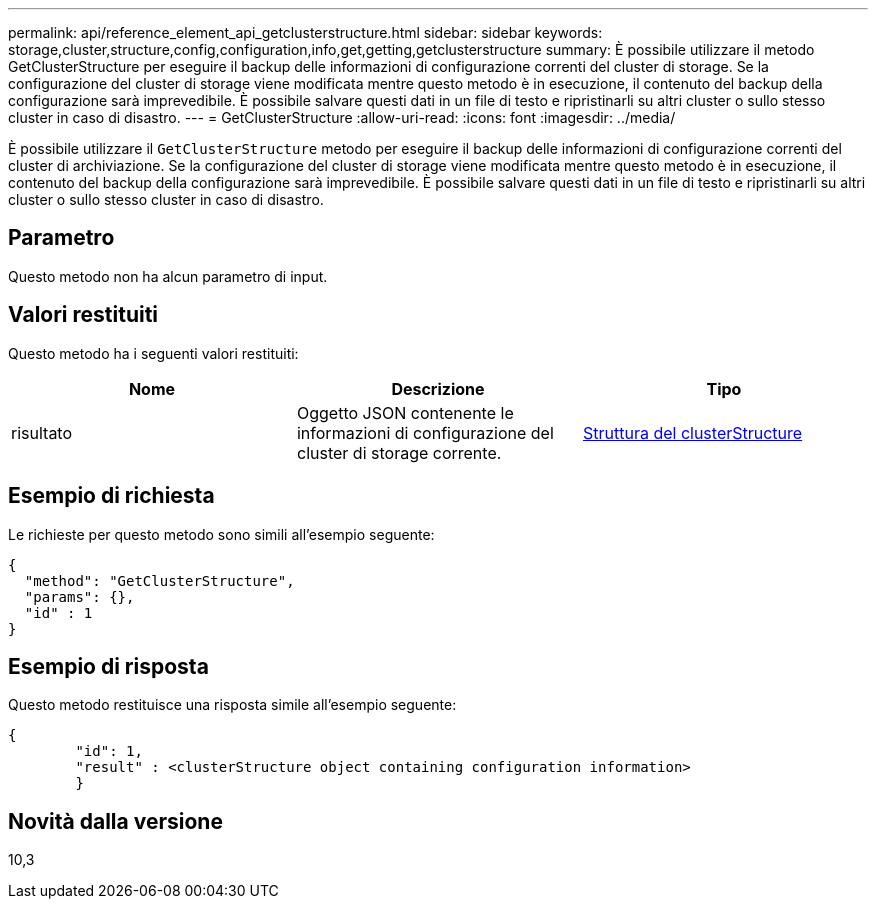 ---
permalink: api/reference_element_api_getclusterstructure.html 
sidebar: sidebar 
keywords: storage,cluster,structure,config,configuration,info,get,getting,getclusterstructure 
summary: È possibile utilizzare il metodo GetClusterStructure per eseguire il backup delle informazioni di configurazione correnti del cluster di storage. Se la configurazione del cluster di storage viene modificata mentre questo metodo è in esecuzione, il contenuto del backup della configurazione sarà imprevedibile. È possibile salvare questi dati in un file di testo e ripristinarli su altri cluster o sullo stesso cluster in caso di disastro. 
---
= GetClusterStructure
:allow-uri-read: 
:icons: font
:imagesdir: ../media/


[role="lead"]
È possibile utilizzare il `GetClusterStructure` metodo per eseguire il backup delle informazioni di configurazione correnti del cluster di archiviazione. Se la configurazione del cluster di storage viene modificata mentre questo metodo è in esecuzione, il contenuto del backup della configurazione sarà imprevedibile. È possibile salvare questi dati in un file di testo e ripristinarli su altri cluster o sullo stesso cluster in caso di disastro.



== Parametro

Questo metodo non ha alcun parametro di input.



== Valori restituiti

Questo metodo ha i seguenti valori restituiti:

|===
| Nome | Descrizione | Tipo 


 a| 
risultato
 a| 
Oggetto JSON contenente le informazioni di configurazione del cluster di storage corrente.
 a| 
xref:reference_element_api_clusterstructure.adoc[Struttura del clusterStructure]

|===


== Esempio di richiesta

Le richieste per questo metodo sono simili all'esempio seguente:

[listing]
----
{
  "method": "GetClusterStructure",
  "params": {},
  "id" : 1
}
----


== Esempio di risposta

Questo metodo restituisce una risposta simile all'esempio seguente:

[listing]
----
{
	"id": 1,
	"result" : <clusterStructure object containing configuration information>
	}
----


== Novità dalla versione

10,3
